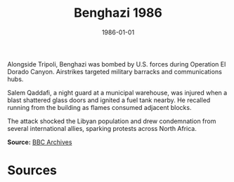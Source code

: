 #+TITLE: Benghazi 1986
#+DATE: 1986-01-01
#+HUGO_BASE_DIR: ../../
#+HUGO_SECTION: essays
#+HUGO_TAGS: Civilians
#+EXPORT_FILE_NAME: 15-10-Benghazi-1986.org
#+LOCATION: Libya
#+YEAR: 1986


Alongside Tripoli, Benghazi was bombed by U.S. forces during Operation El Dorado Canyon. Airstrikes targeted military barracks and communications hubs.

Salem Qaddafi, a night guard at a municipal warehouse, was injured when a blast shattered glass doors and ignited a fuel tank nearby. He recalled running from the building as flames consumed adjacent blocks.

The attack shocked the Libyan population and drew condemnation from several international allies, sparking protests across North Africa.

**Source:** [[https://www.bbc.com/news/world-africa-36089953][BBC Archives]]

* Sources
:PROPERTIES:
:EXPORT_EXCLUDE: t
:END:
